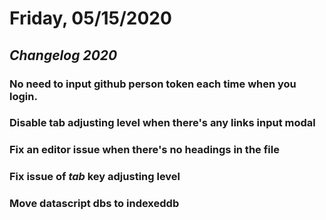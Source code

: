* Friday, 05/15/2020
** [[Changelog 2020]]
*** No need to input github person token each time when you login.
*** Disable tab adjusting level when there's any links input modal
    :PROPERTIES:
    :CUSTOM_ID: 5ec11d99-65be-470d-b303-ec1a3b07a5e0
    :END:
*** Fix an editor issue when there's no headings in the file
*** Fix issue of /tab/ key adjusting level
*** Move datascript dbs to indexeddb

